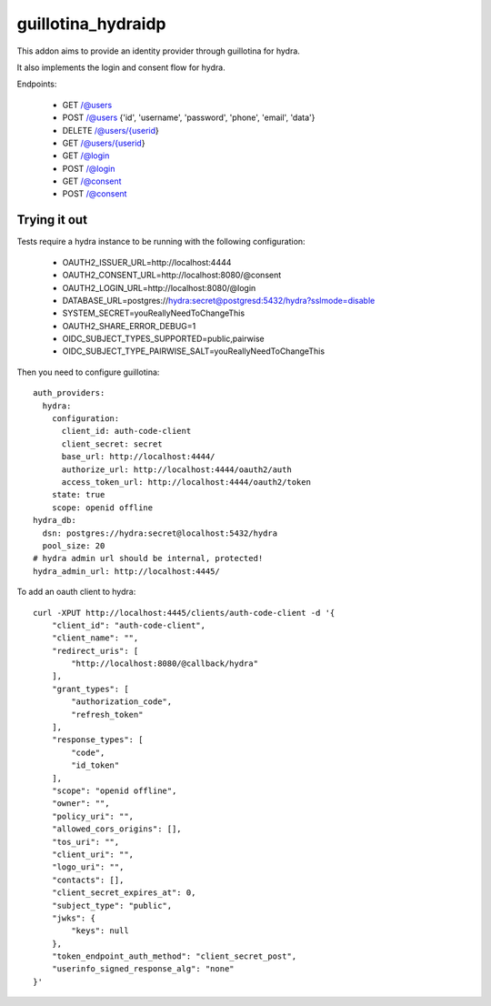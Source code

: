 guillotina_hydraidp
===================

This addon aims to provide an identity provider through guillotina
for hydra.

It also implements the login and consent flow for hydra.


Endpoints:

 - GET /@users
 - POST /@users {'id', 'username', 'password', 'phone', 'email', 'data'}
 - DELETE /@users/{userid}
 - GET /@users/{userid}
 - GET /@login
 - POST /@login
 - GET /@consent
 - POST /@consent


Trying it out
-------------

Tests require a hydra instance to be running with the following configuration:

    - OAUTH2_ISSUER_URL=http://localhost:4444
    - OAUTH2_CONSENT_URL=http://localhost:8080/@consent
    - OAUTH2_LOGIN_URL=http://localhost:8080/@login
    - DATABASE_URL=postgres://hydra:secret@postgresd:5432/hydra?sslmode=disable
    - SYSTEM_SECRET=youReallyNeedToChangeThis
    - OAUTH2_SHARE_ERROR_DEBUG=1
    - OIDC_SUBJECT_TYPES_SUPPORTED=public,pairwise
    - OIDC_SUBJECT_TYPE_PAIRWISE_SALT=youReallyNeedToChangeThis


Then you need to configure guillotina::

    auth_providers:
      hydra:
        configuration:
          client_id: auth-code-client
          client_secret: secret
          base_url: http://localhost:4444/
          authorize_url: http://localhost:4444/oauth2/auth
          access_token_url: http://localhost:4444/oauth2/token
        state: true
        scope: openid offline
    hydra_db:
      dsn: postgres://hydra:secret@localhost:5432/hydra
      pool_size: 20
    # hydra admin url should be internal, protected!
    hydra_admin_url: http://localhost:4445/


To add an oauth client to hydra::

    curl -XPUT http://localhost:4445/clients/auth-code-client -d '{
        "client_id": "auth-code-client",
        "client_name": "",
        "redirect_uris": [
            "http://localhost:8080/@callback/hydra"
        ],
        "grant_types": [
            "authorization_code",
            "refresh_token"
        ],
        "response_types": [
            "code",
            "id_token"
        ],
        "scope": "openid offline",
        "owner": "",
        "policy_uri": "",
        "allowed_cors_origins": [],
        "tos_uri": "",
        "client_uri": "",
        "logo_uri": "",
        "contacts": [],
        "client_secret_expires_at": 0,
        "subject_type": "public",
        "jwks": {
            "keys": null
        },
        "token_endpoint_auth_method": "client_secret_post",
        "userinfo_signed_response_alg": "none"
    }'
